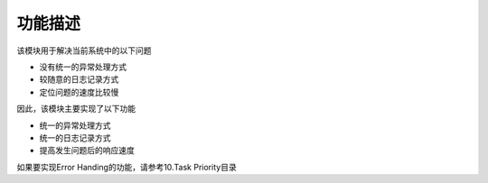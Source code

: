功能描述
########################################
该模块用于解决当前系统中的以下问题

* 没有统一的异常处理方式

* 较随意的日志记录方式

* 定位问题的速度比较慢

因此，该模块主要实现了以下功能

* 统一的异常处理方式

* 统一的日志记录方式

* 提高发生问题后的响应速度

如果要实现Error Handing的功能，请参考10.Task Priority目录
